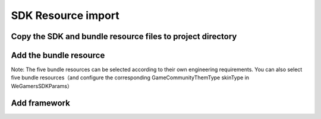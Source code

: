 ====================
SDK Resource import
====================

Copy the SDK and bundle resource files to project directory 
=============================================================

.. image::  ../images/image1.jpg

Add the bundle resource
=========================

.. image::  ../images/image2.jpg

.. image::  ../images/image3.jpg

Note: The five bundle resources can be selected according to their own engineering requirements. You can also select five bundle resources（and configure the corresponding GameCommunityThemType skinType in WeGamersSDKParams）

.. image::  ../images/image4.jpg

Add framework
================

.. image::  ../images/image5.jpg

.. image::  ../images/image6.jpg

.. image::  ../images/image7.jpg